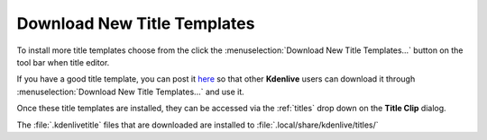 .. metadata-placeholder

   :authors: - Claus Christensen
             - Yuri Chornoivan
             - Ttguy (https://userbase.kde.org/User:Ttguy)
             - Bushuev (https://userbase.kde.org/User:Bushuev)
             - Jack (https://userbase.kde.org/User:Jack)
             - Roger (https://userbase.kde.org/User:Roger)
             - Smolyaninov (https://userbase.kde.org/User:Smolyaninov)

   :license: Creative Commons License SA 4.0

.. _download_new_title_templates:

Download New Title Templates
============================

.. contents::

To install more title templates choose from the click the :menuselection:`Download New Title Templates...` button on the tool bar when title editor.

.. image:: /images/Kdenlive_download_new_title_templates.png
   :align: center
   :alt: Kdenlive_download_new_title_templates

If you have a good title template, you can post it `here <https://store.kde.org/browse/cat/335/>`_ so that other **Kdenlive** users can download it through :menuselection:`Download New Title Templates...` and use it.

.. image:: /images/Kdenlive_Download_title_templates.png
   :align: center
   :alt: Kdenlive_Download_title_templates

Once these title templates are installed, they can be accessed via the :ref:`titles` drop down on the **Title Clip** dialog.

The :file:`.kdenlivetitle` files that are downloaded are installed to :file:`.local/share/kdenlive/titles/`

